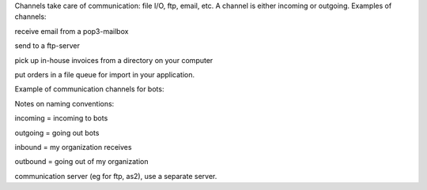 Channels take care of communication: file I/O, ftp, email, etc. A
channel is either incoming or outgoing. Examples of channels:

.. raw:: html

   <ul><li>

receive email from a pop3-mailbox

.. raw:: html

   </li><li>

send to a ftp-server

.. raw:: html

   </li><li>

pick up in-house invoices from a directory on your computer

.. raw:: html

   </li><li>

put orders in a file queue for import in your application.

.. raw:: html

   </li></ul>

   <blockquote>

Example of communication channels for bots:

.. raw:: html

   </blockquote>

Notes on naming conventions:

.. raw:: html

   <ul><li>

incoming = incoming to bots

.. raw:: html

   </li><li>

outgoing = going out bots

.. raw:: html

   </li><li>

inbound = my organization receives

.. raw:: html

   </li><li>

outbound = going out of my organization

.. raw:: html

   </li></ul>

 Note: Bots does client communicates (no server). If you need a
communication server (eg for ftp, as2), use a separate server.
